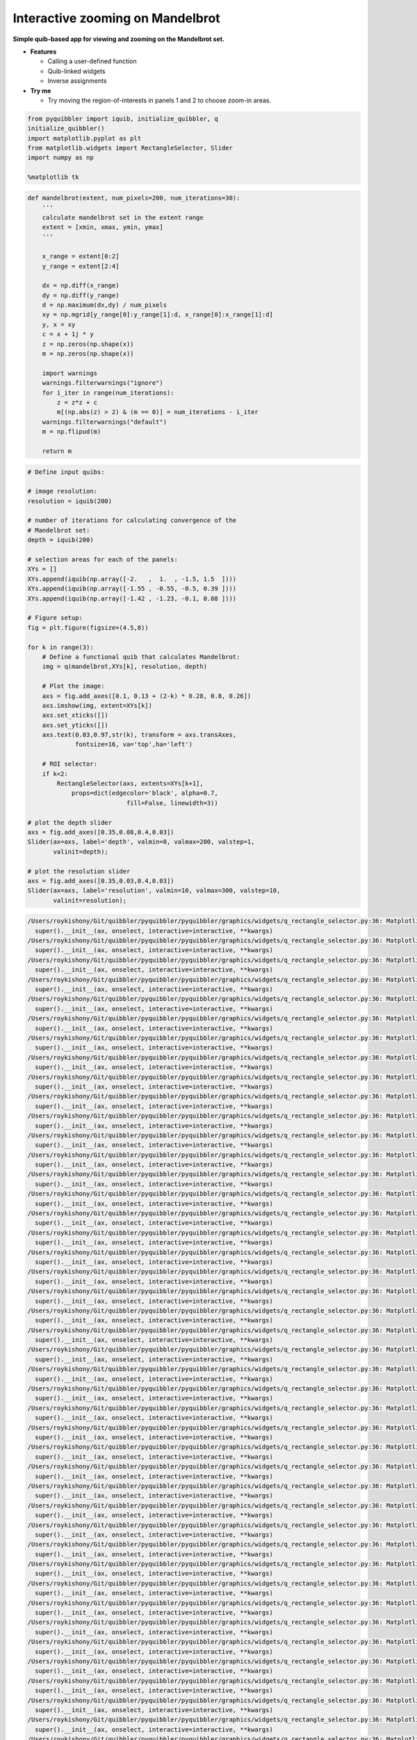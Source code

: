 Interactive zooming on Mandelbrot
---------------------------------

**Simple quib-based app for viewing and zooming on the Mandelbrot set.**

-  **Features**

   -  Calling a user-defined function
   -  Quib-linked widgets
   -  Inverse assignments

-  **Try me**

   -  Try moving the region-of-interests in panels 1 and 2 to choose
      zoom-in areas.

.. code:: python

    from pyquibbler import iquib, initialize_quibbler, q
    initialize_quibbler()
    import matplotlib.pyplot as plt
    from matplotlib.widgets import RectangleSelector, Slider
    import numpy as np
    
    %matplotlib tk

.. code:: python

    def mandelbrot(extent, num_pixels=200, num_iterations=30):
        '''
        calculate mandelbrot set in the extent range
        extent = [xmin, xmax, ymin, ymax]
        '''
        
        x_range = extent[0:2]
        y_range = extent[2:4]
    
        dx = np.diff(x_range)
        dy = np.diff(y_range)
        d = np.maximum(dx,dy) / num_pixels
        xy = np.mgrid[y_range[0]:y_range[1]:d, x_range[0]:x_range[1]:d]
        y, x = xy
        c = x + 1j * y
        z = np.zeros(np.shape(x))
        m = np.zeros(np.shape(x))
    
        import warnings
        warnings.filterwarnings("ignore")
        for i_iter in range(num_iterations):
            z = z*z + c
            m[(np.abs(z) > 2) & (m == 0)] = num_iterations - i_iter
        warnings.filterwarnings("default")
        m = np.flipud(m)
    
        return m

.. code:: python

    # Define input quibs:
    
    # image resolution:
    resolution = iquib(200) 
    
    # number of iterations for calculating convergence of the 
    # Mandelbrot set:
    depth = iquib(200) 
    
    # selection areas for each of the panels:
    XYs = [] 
    XYs.append(iquib(np.array([-2.   ,  1.  , -1.5, 1.5  ])))
    XYs.append(iquib(np.array([-1.55 , -0.55, -0.5, 0.39 ])))
    XYs.append(iquib(np.array([-1.42 , -1.23, -0.1, 0.08 ])))
    
    # Figure setup:
    fig = plt.figure(figsize=(4.5,8))
    
    for k in range(3):
        # Define a functional quib that calculates Mandelbrot:
        img = q(mandelbrot,XYs[k], resolution, depth)
    
        # Plot the image:
        axs = fig.add_axes([0.1, 0.13 + (2-k) * 0.28, 0.8, 0.26])
        axs.imshow(img, extent=XYs[k])
        axs.set_xticks([])
        axs.set_yticks([])
        axs.text(0.03,0.97,str(k), transform = axs.transAxes, 
                 fontsize=16, va='top',ha='left')
    
        # ROI selector:
        if k<2:
            RectangleSelector(axs, extents=XYs[k+1], 
                props=dict(edgecolor='black', alpha=0.7, 
                               fill=False, linewidth=3))
    
    # plot the depth slider
    axs = fig.add_axes([0.35,0.08,0.4,0.03])
    Slider(ax=axs, label='depth', valmin=0, valmax=200, valstep=1, 
           valinit=depth);
    
    # plot the resolution slider
    axs = fig.add_axes([0.35,0.03,0.4,0.03])
    Slider(ax=axs, label='resolution', valmin=10, valmax=300, valstep=10, 
           valinit=resolution);


.. code:: none

    /Users/roykishony/Git/quibbler/pyquibbler/pyquibbler/graphics/widgets/q_rectangle_selector.py:36: MatplotlibDeprecationWarning: The 'rectprops' parameter of __init__() has been renamed 'props' since Matplotlib 3.5; support for the old name will be dropped two minor releases later.
      super().__init__(ax, onselect, interactive=interactive, **kwargs)
    /Users/roykishony/Git/quibbler/pyquibbler/pyquibbler/graphics/widgets/q_rectangle_selector.py:36: MatplotlibDeprecationWarning: The 'rectprops' parameter of __init__() has been renamed 'props' since Matplotlib 3.5; support for the old name will be dropped two minor releases later.
      super().__init__(ax, onselect, interactive=interactive, **kwargs)
    /Users/roykishony/Git/quibbler/pyquibbler/pyquibbler/graphics/widgets/q_rectangle_selector.py:36: MatplotlibDeprecationWarning: The 'rectprops' parameter of __init__() has been renamed 'props' since Matplotlib 3.5; support for the old name will be dropped two minor releases later.
      super().__init__(ax, onselect, interactive=interactive, **kwargs)
    /Users/roykishony/Git/quibbler/pyquibbler/pyquibbler/graphics/widgets/q_rectangle_selector.py:36: MatplotlibDeprecationWarning: The 'rectprops' parameter of __init__() has been renamed 'props' since Matplotlib 3.5; support for the old name will be dropped two minor releases later.
      super().__init__(ax, onselect, interactive=interactive, **kwargs)
    /Users/roykishony/Git/quibbler/pyquibbler/pyquibbler/graphics/widgets/q_rectangle_selector.py:36: MatplotlibDeprecationWarning: The 'rectprops' parameter of __init__() has been renamed 'props' since Matplotlib 3.5; support for the old name will be dropped two minor releases later.
      super().__init__(ax, onselect, interactive=interactive, **kwargs)
    /Users/roykishony/Git/quibbler/pyquibbler/pyquibbler/graphics/widgets/q_rectangle_selector.py:36: MatplotlibDeprecationWarning: The 'rectprops' parameter of __init__() has been renamed 'props' since Matplotlib 3.5; support for the old name will be dropped two minor releases later.
      super().__init__(ax, onselect, interactive=interactive, **kwargs)
    /Users/roykishony/Git/quibbler/pyquibbler/pyquibbler/graphics/widgets/q_rectangle_selector.py:36: MatplotlibDeprecationWarning: The 'rectprops' parameter of __init__() has been renamed 'props' since Matplotlib 3.5; support for the old name will be dropped two minor releases later.
      super().__init__(ax, onselect, interactive=interactive, **kwargs)
    /Users/roykishony/Git/quibbler/pyquibbler/pyquibbler/graphics/widgets/q_rectangle_selector.py:36: MatplotlibDeprecationWarning: The 'rectprops' parameter of __init__() has been renamed 'props' since Matplotlib 3.5; support for the old name will be dropped two minor releases later.
      super().__init__(ax, onselect, interactive=interactive, **kwargs)
    /Users/roykishony/Git/quibbler/pyquibbler/pyquibbler/graphics/widgets/q_rectangle_selector.py:36: MatplotlibDeprecationWarning: The 'rectprops' parameter of __init__() has been renamed 'props' since Matplotlib 3.5; support for the old name will be dropped two minor releases later.
      super().__init__(ax, onselect, interactive=interactive, **kwargs)
    /Users/roykishony/Git/quibbler/pyquibbler/pyquibbler/graphics/widgets/q_rectangle_selector.py:36: MatplotlibDeprecationWarning: The 'rectprops' parameter of __init__() has been renamed 'props' since Matplotlib 3.5; support for the old name will be dropped two minor releases later.
      super().__init__(ax, onselect, interactive=interactive, **kwargs)
    /Users/roykishony/Git/quibbler/pyquibbler/pyquibbler/graphics/widgets/q_rectangle_selector.py:36: MatplotlibDeprecationWarning: The 'rectprops' parameter of __init__() has been renamed 'props' since Matplotlib 3.5; support for the old name will be dropped two minor releases later.
      super().__init__(ax, onselect, interactive=interactive, **kwargs)
    /Users/roykishony/Git/quibbler/pyquibbler/pyquibbler/graphics/widgets/q_rectangle_selector.py:36: MatplotlibDeprecationWarning: The 'rectprops' parameter of __init__() has been renamed 'props' since Matplotlib 3.5; support for the old name will be dropped two minor releases later.
      super().__init__(ax, onselect, interactive=interactive, **kwargs)
    /Users/roykishony/Git/quibbler/pyquibbler/pyquibbler/graphics/widgets/q_rectangle_selector.py:36: MatplotlibDeprecationWarning: The 'rectprops' parameter of __init__() has been renamed 'props' since Matplotlib 3.5; support for the old name will be dropped two minor releases later.
      super().__init__(ax, onselect, interactive=interactive, **kwargs)
    /Users/roykishony/Git/quibbler/pyquibbler/pyquibbler/graphics/widgets/q_rectangle_selector.py:36: MatplotlibDeprecationWarning: The 'rectprops' parameter of __init__() has been renamed 'props' since Matplotlib 3.5; support for the old name will be dropped two minor releases later.
      super().__init__(ax, onselect, interactive=interactive, **kwargs)
    /Users/roykishony/Git/quibbler/pyquibbler/pyquibbler/graphics/widgets/q_rectangle_selector.py:36: MatplotlibDeprecationWarning: The 'rectprops' parameter of __init__() has been renamed 'props' since Matplotlib 3.5; support for the old name will be dropped two minor releases later.
      super().__init__(ax, onselect, interactive=interactive, **kwargs)
    /Users/roykishony/Git/quibbler/pyquibbler/pyquibbler/graphics/widgets/q_rectangle_selector.py:36: MatplotlibDeprecationWarning: The 'rectprops' parameter of __init__() has been renamed 'props' since Matplotlib 3.5; support for the old name will be dropped two minor releases later.
      super().__init__(ax, onselect, interactive=interactive, **kwargs)
    /Users/roykishony/Git/quibbler/pyquibbler/pyquibbler/graphics/widgets/q_rectangle_selector.py:36: MatplotlibDeprecationWarning: The 'rectprops' parameter of __init__() has been renamed 'props' since Matplotlib 3.5; support for the old name will be dropped two minor releases later.
      super().__init__(ax, onselect, interactive=interactive, **kwargs)
    /Users/roykishony/Git/quibbler/pyquibbler/pyquibbler/graphics/widgets/q_rectangle_selector.py:36: MatplotlibDeprecationWarning: The 'rectprops' parameter of __init__() has been renamed 'props' since Matplotlib 3.5; support for the old name will be dropped two minor releases later.
      super().__init__(ax, onselect, interactive=interactive, **kwargs)
    /Users/roykishony/Git/quibbler/pyquibbler/pyquibbler/graphics/widgets/q_rectangle_selector.py:36: MatplotlibDeprecationWarning: The 'rectprops' parameter of __init__() has been renamed 'props' since Matplotlib 3.5; support for the old name will be dropped two minor releases later.
      super().__init__(ax, onselect, interactive=interactive, **kwargs)
    /Users/roykishony/Git/quibbler/pyquibbler/pyquibbler/graphics/widgets/q_rectangle_selector.py:36: MatplotlibDeprecationWarning: The 'rectprops' parameter of __init__() has been renamed 'props' since Matplotlib 3.5; support for the old name will be dropped two minor releases later.
      super().__init__(ax, onselect, interactive=interactive, **kwargs)
    /Users/roykishony/Git/quibbler/pyquibbler/pyquibbler/graphics/widgets/q_rectangle_selector.py:36: MatplotlibDeprecationWarning: The 'rectprops' parameter of __init__() has been renamed 'props' since Matplotlib 3.5; support for the old name will be dropped two minor releases later.
      super().__init__(ax, onselect, interactive=interactive, **kwargs)
    /Users/roykishony/Git/quibbler/pyquibbler/pyquibbler/graphics/widgets/q_rectangle_selector.py:36: MatplotlibDeprecationWarning: The 'rectprops' parameter of __init__() has been renamed 'props' since Matplotlib 3.5; support for the old name will be dropped two minor releases later.
      super().__init__(ax, onselect, interactive=interactive, **kwargs)
    /Users/roykishony/Git/quibbler/pyquibbler/pyquibbler/graphics/widgets/q_rectangle_selector.py:36: MatplotlibDeprecationWarning: The 'rectprops' parameter of __init__() has been renamed 'props' since Matplotlib 3.5; support for the old name will be dropped two minor releases later.
      super().__init__(ax, onselect, interactive=interactive, **kwargs)
    /Users/roykishony/Git/quibbler/pyquibbler/pyquibbler/graphics/widgets/q_rectangle_selector.py:36: MatplotlibDeprecationWarning: The 'rectprops' parameter of __init__() has been renamed 'props' since Matplotlib 3.5; support for the old name will be dropped two minor releases later.
      super().__init__(ax, onselect, interactive=interactive, **kwargs)
    /Users/roykishony/Git/quibbler/pyquibbler/pyquibbler/graphics/widgets/q_rectangle_selector.py:36: MatplotlibDeprecationWarning: The 'rectprops' parameter of __init__() has been renamed 'props' since Matplotlib 3.5; support for the old name will be dropped two minor releases later.
      super().__init__(ax, onselect, interactive=interactive, **kwargs)
    /Users/roykishony/Git/quibbler/pyquibbler/pyquibbler/graphics/widgets/q_rectangle_selector.py:36: MatplotlibDeprecationWarning: The 'rectprops' parameter of __init__() has been renamed 'props' since Matplotlib 3.5; support for the old name will be dropped two minor releases later.
      super().__init__(ax, onselect, interactive=interactive, **kwargs)
    /Users/roykishony/Git/quibbler/pyquibbler/pyquibbler/graphics/widgets/q_rectangle_selector.py:36: MatplotlibDeprecationWarning: The 'rectprops' parameter of __init__() has been renamed 'props' since Matplotlib 3.5; support for the old name will be dropped two minor releases later.
      super().__init__(ax, onselect, interactive=interactive, **kwargs)
    /Users/roykishony/Git/quibbler/pyquibbler/pyquibbler/graphics/widgets/q_rectangle_selector.py:36: MatplotlibDeprecationWarning: The 'rectprops' parameter of __init__() has been renamed 'props' since Matplotlib 3.5; support for the old name will be dropped two minor releases later.
      super().__init__(ax, onselect, interactive=interactive, **kwargs)
    /Users/roykishony/Git/quibbler/pyquibbler/pyquibbler/graphics/widgets/q_rectangle_selector.py:36: MatplotlibDeprecationWarning: The 'rectprops' parameter of __init__() has been renamed 'props' since Matplotlib 3.5; support for the old name will be dropped two minor releases later.
      super().__init__(ax, onselect, interactive=interactive, **kwargs)
    /Users/roykishony/Git/quibbler/pyquibbler/pyquibbler/graphics/widgets/q_rectangle_selector.py:36: MatplotlibDeprecationWarning: The 'rectprops' parameter of __init__() has been renamed 'props' since Matplotlib 3.5; support for the old name will be dropped two minor releases later.
      super().__init__(ax, onselect, interactive=interactive, **kwargs)
    /Users/roykishony/Git/quibbler/pyquibbler/pyquibbler/graphics/widgets/q_rectangle_selector.py:36: MatplotlibDeprecationWarning: The 'rectprops' parameter of __init__() has been renamed 'props' since Matplotlib 3.5; support for the old name will be dropped two minor releases later.
      super().__init__(ax, onselect, interactive=interactive, **kwargs)
    /Users/roykishony/Git/quibbler/pyquibbler/pyquibbler/graphics/widgets/q_rectangle_selector.py:36: MatplotlibDeprecationWarning: The 'rectprops' parameter of __init__() has been renamed 'props' since Matplotlib 3.5; support for the old name will be dropped two minor releases later.
      super().__init__(ax, onselect, interactive=interactive, **kwargs)
    /Users/roykishony/Git/quibbler/pyquibbler/pyquibbler/graphics/widgets/q_rectangle_selector.py:36: MatplotlibDeprecationWarning: The 'rectprops' parameter of __init__() has been renamed 'props' since Matplotlib 3.5; support for the old name will be dropped two minor releases later.
      super().__init__(ax, onselect, interactive=interactive, **kwargs)
    /Users/roykishony/Git/quibbler/pyquibbler/pyquibbler/graphics/widgets/q_rectangle_selector.py:36: MatplotlibDeprecationWarning: The 'rectprops' parameter of __init__() has been renamed 'props' since Matplotlib 3.5; support for the old name will be dropped two minor releases later.
      super().__init__(ax, onselect, interactive=interactive, **kwargs)
    /Users/roykishony/Git/quibbler/pyquibbler/pyquibbler/graphics/widgets/q_rectangle_selector.py:36: MatplotlibDeprecationWarning: The 'rectprops' parameter of __init__() has been renamed 'props' since Matplotlib 3.5; support for the old name will be dropped two minor releases later.
      super().__init__(ax, onselect, interactive=interactive, **kwargs)
    /Users/roykishony/Git/quibbler/pyquibbler/pyquibbler/graphics/widgets/q_rectangle_selector.py:36: MatplotlibDeprecationWarning: The 'rectprops' parameter of __init__() has been renamed 'props' since Matplotlib 3.5; support for the old name will be dropped two minor releases later.
      super().__init__(ax, onselect, interactive=interactive, **kwargs)
    /Users/roykishony/Git/quibbler/pyquibbler/pyquibbler/graphics/widgets/q_rectangle_selector.py:36: MatplotlibDeprecationWarning: The 'rectprops' parameter of __init__() has been renamed 'props' since Matplotlib 3.5; support for the old name will be dropped two minor releases later.
      super().__init__(ax, onselect, interactive=interactive, **kwargs)
    /Users/roykishony/Git/quibbler/pyquibbler/pyquibbler/graphics/widgets/q_rectangle_selector.py:36: MatplotlibDeprecationWarning: The 'rectprops' parameter of __init__() has been renamed 'props' since Matplotlib 3.5; support for the old name will be dropped two minor releases later.
      super().__init__(ax, onselect, interactive=interactive, **kwargs)
    /Users/roykishony/Git/quibbler/pyquibbler/pyquibbler/graphics/widgets/q_rectangle_selector.py:36: MatplotlibDeprecationWarning: The 'rectprops' parameter of __init__() has been renamed 'props' since Matplotlib 3.5; support for the old name will be dropped two minor releases later.
      super().__init__(ax, onselect, interactive=interactive, **kwargs)
    /Users/roykishony/Git/quibbler/pyquibbler/pyquibbler/graphics/widgets/q_rectangle_selector.py:36: MatplotlibDeprecationWarning: The 'rectprops' parameter of __init__() has been renamed 'props' since Matplotlib 3.5; support for the old name will be dropped two minor releases later.
      super().__init__(ax, onselect, interactive=interactive, **kwargs)
    /Users/roykishony/Git/quibbler/pyquibbler/pyquibbler/graphics/widgets/q_rectangle_selector.py:36: MatplotlibDeprecationWarning: The 'rectprops' parameter of __init__() has been renamed 'props' since Matplotlib 3.5; support for the old name will be dropped two minor releases later.
      super().__init__(ax, onselect, interactive=interactive, **kwargs)
    /Users/roykishony/Git/quibbler/pyquibbler/pyquibbler/graphics/widgets/q_rectangle_selector.py:36: MatplotlibDeprecationWarning: The 'rectprops' parameter of __init__() has been renamed 'props' since Matplotlib 3.5; support for the old name will be dropped two minor releases later.
      super().__init__(ax, onselect, interactive=interactive, **kwargs)
    /Users/roykishony/Git/quibbler/pyquibbler/pyquibbler/graphics/widgets/q_rectangle_selector.py:36: MatplotlibDeprecationWarning: The 'rectprops' parameter of __init__() has been renamed 'props' since Matplotlib 3.5; support for the old name will be dropped two minor releases later.
      super().__init__(ax, onselect, interactive=interactive, **kwargs)
    /Users/roykishony/Git/quibbler/pyquibbler/pyquibbler/graphics/widgets/q_rectangle_selector.py:36: MatplotlibDeprecationWarning: The 'rectprops' parameter of __init__() has been renamed 'props' since Matplotlib 3.5; support for the old name will be dropped two minor releases later.
      super().__init__(ax, onselect, interactive=interactive, **kwargs)
    /Users/roykishony/Git/quibbler/pyquibbler/pyquibbler/graphics/widgets/q_rectangle_selector.py:36: MatplotlibDeprecationWarning: The 'rectprops' parameter of __init__() has been renamed 'props' since Matplotlib 3.5; support for the old name will be dropped two minor releases later.
      super().__init__(ax, onselect, interactive=interactive, **kwargs)
    /Users/roykishony/Git/quibbler/pyquibbler/pyquibbler/graphics/widgets/q_rectangle_selector.py:36: MatplotlibDeprecationWarning: The 'rectprops' parameter of __init__() has been renamed 'props' since Matplotlib 3.5; support for the old name will be dropped two minor releases later.
      super().__init__(ax, onselect, interactive=interactive, **kwargs)
    /Users/roykishony/Git/quibbler/pyquibbler/pyquibbler/graphics/widgets/q_rectangle_selector.py:36: MatplotlibDeprecationWarning: The 'rectprops' parameter of __init__() has been renamed 'props' since Matplotlib 3.5; support for the old name will be dropped two minor releases later.
      super().__init__(ax, onselect, interactive=interactive, **kwargs)
    /Users/roykishony/Git/quibbler/pyquibbler/pyquibbler/graphics/widgets/q_rectangle_selector.py:36: MatplotlibDeprecationWarning: The 'rectprops' parameter of __init__() has been renamed 'props' since Matplotlib 3.5; support for the old name will be dropped two minor releases later.
      super().__init__(ax, onselect, interactive=interactive, **kwargs)
    /Users/roykishony/Git/quibbler/pyquibbler/pyquibbler/graphics/widgets/q_rectangle_selector.py:36: MatplotlibDeprecationWarning: The 'rectprops' parameter of __init__() has been renamed 'props' since Matplotlib 3.5; support for the old name will be dropped two minor releases later.
      super().__init__(ax, onselect, interactive=interactive, **kwargs)
    /Users/roykishony/Git/quibbler/pyquibbler/pyquibbler/graphics/widgets/q_rectangle_selector.py:36: MatplotlibDeprecationWarning: The 'rectprops' parameter of __init__() has been renamed 'props' since Matplotlib 3.5; support for the old name will be dropped two minor releases later.
      super().__init__(ax, onselect, interactive=interactive, **kwargs)
    /Users/roykishony/Git/quibbler/pyquibbler/pyquibbler/graphics/widgets/q_rectangle_selector.py:36: MatplotlibDeprecationWarning: The 'rectprops' parameter of __init__() has been renamed 'props' since Matplotlib 3.5; support for the old name will be dropped two minor releases later.
      super().__init__(ax, onselect, interactive=interactive, **kwargs)
    /Users/roykishony/Git/quibbler/pyquibbler/pyquibbler/graphics/widgets/q_rectangle_selector.py:36: MatplotlibDeprecationWarning: The 'rectprops' parameter of __init__() has been renamed 'props' since Matplotlib 3.5; support for the old name will be dropped two minor releases later.
      super().__init__(ax, onselect, interactive=interactive, **kwargs)
    /Users/roykishony/Git/quibbler/pyquibbler/pyquibbler/graphics/widgets/q_rectangle_selector.py:36: MatplotlibDeprecationWarning: The 'rectprops' parameter of __init__() has been renamed 'props' since Matplotlib 3.5; support for the old name will be dropped two minor releases later.
      super().__init__(ax, onselect, interactive=interactive, **kwargs)
    /Users/roykishony/Git/quibbler/pyquibbler/pyquibbler/graphics/widgets/q_rectangle_selector.py:36: MatplotlibDeprecationWarning: The 'rectprops' parameter of __init__() has been renamed 'props' since Matplotlib 3.5; support for the old name will be dropped two minor releases later.
      super().__init__(ax, onselect, interactive=interactive, **kwargs)
    /Users/roykishony/Git/quibbler/pyquibbler/pyquibbler/graphics/widgets/q_rectangle_selector.py:36: MatplotlibDeprecationWarning: The 'rectprops' parameter of __init__() has been renamed 'props' since Matplotlib 3.5; support for the old name will be dropped two minor releases later.
      super().__init__(ax, onselect, interactive=interactive, **kwargs)
    /Users/roykishony/Git/quibbler/pyquibbler/pyquibbler/graphics/widgets/q_rectangle_selector.py:36: MatplotlibDeprecationWarning: The 'rectprops' parameter of __init__() has been renamed 'props' since Matplotlib 3.5; support for the old name will be dropped two minor releases later.
      super().__init__(ax, onselect, interactive=interactive, **kwargs)
    /Users/roykishony/Git/quibbler/pyquibbler/pyquibbler/graphics/widgets/q_rectangle_selector.py:36: MatplotlibDeprecationWarning: The 'rectprops' parameter of __init__() has been renamed 'props' since Matplotlib 3.5; support for the old name will be dropped two minor releases later.
      super().__init__(ax, onselect, interactive=interactive, **kwargs)
    /Users/roykishony/Git/quibbler/pyquibbler/pyquibbler/graphics/widgets/q_rectangle_selector.py:36: MatplotlibDeprecationWarning: The 'rectprops' parameter of __init__() has been renamed 'props' since Matplotlib 3.5; support for the old name will be dropped two minor releases later.
      super().__init__(ax, onselect, interactive=interactive, **kwargs)
    /Users/roykishony/Git/quibbler/pyquibbler/pyquibbler/graphics/widgets/q_rectangle_selector.py:36: MatplotlibDeprecationWarning: The 'rectprops' parameter of __init__() has been renamed 'props' since Matplotlib 3.5; support for the old name will be dropped two minor releases later.
      super().__init__(ax, onselect, interactive=interactive, **kwargs)
    /Users/roykishony/Git/quibbler/pyquibbler/pyquibbler/graphics/widgets/q_rectangle_selector.py:36: MatplotlibDeprecationWarning: The 'rectprops' parameter of __init__() has been renamed 'props' since Matplotlib 3.5; support for the old name will be dropped two minor releases later.
      super().__init__(ax, onselect, interactive=interactive, **kwargs)
    /Users/roykishony/Git/quibbler/pyquibbler/pyquibbler/graphics/widgets/q_rectangle_selector.py:36: MatplotlibDeprecationWarning: The 'rectprops' parameter of __init__() has been renamed 'props' since Matplotlib 3.5; support for the old name will be dropped two minor releases later.
      super().__init__(ax, onselect, interactive=interactive, **kwargs)
    /Users/roykishony/Git/quibbler/pyquibbler/pyquibbler/graphics/widgets/q_rectangle_selector.py:36: MatplotlibDeprecationWarning: The 'rectprops' parameter of __init__() has been renamed 'props' since Matplotlib 3.5; support for the old name will be dropped two minor releases later.
      super().__init__(ax, onselect, interactive=interactive, **kwargs)
    /Users/roykishony/Git/quibbler/pyquibbler/pyquibbler/graphics/widgets/q_rectangle_selector.py:36: MatplotlibDeprecationWarning: The 'rectprops' parameter of __init__() has been renamed 'props' since Matplotlib 3.5; support for the old name will be dropped two minor releases later.
      super().__init__(ax, onselect, interactive=interactive, **kwargs)
    /Users/roykishony/Git/quibbler/pyquibbler/pyquibbler/graphics/widgets/q_rectangle_selector.py:36: MatplotlibDeprecationWarning: The 'rectprops' parameter of __init__() has been renamed 'props' since Matplotlib 3.5; support for the old name will be dropped two minor releases later.
      super().__init__(ax, onselect, interactive=interactive, **kwargs)
    /Users/roykishony/Git/quibbler/pyquibbler/pyquibbler/graphics/widgets/q_rectangle_selector.py:36: MatplotlibDeprecationWarning: The 'rectprops' parameter of __init__() has been renamed 'props' since Matplotlib 3.5; support for the old name will be dropped two minor releases later.
      super().__init__(ax, onselect, interactive=interactive, **kwargs)
    /Users/roykishony/Git/quibbler/pyquibbler/pyquibbler/graphics/widgets/q_rectangle_selector.py:36: MatplotlibDeprecationWarning: The 'rectprops' parameter of __init__() has been renamed 'props' since Matplotlib 3.5; support for the old name will be dropped two minor releases later.
      super().__init__(ax, onselect, interactive=interactive, **kwargs)
    /Users/roykishony/Git/quibbler/pyquibbler/pyquibbler/graphics/widgets/q_rectangle_selector.py:36: MatplotlibDeprecationWarning: The 'rectprops' parameter of __init__() has been renamed 'props' since Matplotlib 3.5; support for the old name will be dropped two minor releases later.
      super().__init__(ax, onselect, interactive=interactive, **kwargs)
    /Users/roykishony/Git/quibbler/pyquibbler/pyquibbler/graphics/widgets/q_rectangle_selector.py:36: MatplotlibDeprecationWarning: The 'rectprops' parameter of __init__() has been renamed 'props' since Matplotlib 3.5; support for the old name will be dropped two minor releases later.
      super().__init__(ax, onselect, interactive=interactive, **kwargs)
    /Users/roykishony/Git/quibbler/pyquibbler/pyquibbler/graphics/widgets/q_rectangle_selector.py:36: MatplotlibDeprecationWarning: The 'rectprops' parameter of __init__() has been renamed 'props' since Matplotlib 3.5; support for the old name will be dropped two minor releases later.
      super().__init__(ax, onselect, interactive=interactive, **kwargs)
    /Users/roykishony/Git/quibbler/pyquibbler/pyquibbler/graphics/widgets/q_rectangle_selector.py:36: MatplotlibDeprecationWarning: The 'rectprops' parameter of __init__() has been renamed 'props' since Matplotlib 3.5; support for the old name will be dropped two minor releases later.
      super().__init__(ax, onselect, interactive=interactive, **kwargs)
    /Users/roykishony/Git/quibbler/pyquibbler/pyquibbler/graphics/widgets/q_rectangle_selector.py:36: MatplotlibDeprecationWarning: The 'rectprops' parameter of __init__() has been renamed 'props' since Matplotlib 3.5; support for the old name will be dropped two minor releases later.
      super().__init__(ax, onselect, interactive=interactive, **kwargs)
    /Users/roykishony/Git/quibbler/pyquibbler/pyquibbler/graphics/widgets/q_rectangle_selector.py:36: MatplotlibDeprecationWarning: The 'rectprops' parameter of __init__() has been renamed 'props' since Matplotlib 3.5; support for the old name will be dropped two minor releases later.
      super().__init__(ax, onselect, interactive=interactive, **kwargs)
    /Users/roykishony/Git/quibbler/pyquibbler/pyquibbler/graphics/widgets/q_rectangle_selector.py:36: MatplotlibDeprecationWarning: The 'rectprops' parameter of __init__() has been renamed 'props' since Matplotlib 3.5; support for the old name will be dropped two minor releases later.
      super().__init__(ax, onselect, interactive=interactive, **kwargs)
    /Users/roykishony/Git/quibbler/pyquibbler/pyquibbler/graphics/widgets/q_rectangle_selector.py:36: MatplotlibDeprecationWarning: The 'rectprops' parameter of __init__() has been renamed 'props' since Matplotlib 3.5; support for the old name will be dropped two minor releases later.
      super().__init__(ax, onselect, interactive=interactive, **kwargs)

.. image:: ../images/demo_gif/quibdemo_Mandelbrot.gif
